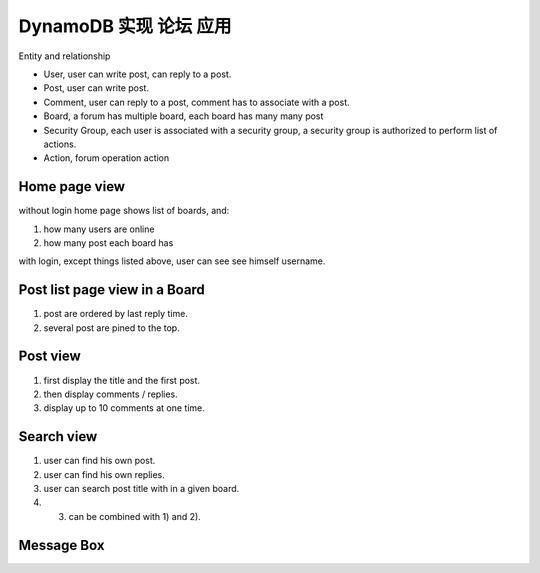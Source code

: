 DynamoDB 实现 论坛 应用
==============================================================================

Entity and relationship

- User, user can write post, can reply to a post.
- Post, user can write post.
- Comment, user can reply to a post, comment has to associate with a post.
- Board, a forum has multiple board, each board has many many post
- Security Group, each user is associated with a security group, a security group is authorized to perform list of actions.
- Action, forum operation action


Home page view
------------------------------------------------------------------------------
without login home page shows list of boards, and:

1. how many users are online
2. how many post each board has

with login, except things listed above, user can see see himself username.


Post list page view in a Board
------------------------------------------------------------------------------

1. post are ordered by last reply time.
2. several post are pined to the top.


Post view
------------------------------------------------------------------------------

1. first display the title and the first post.
2. then display comments / replies.
3. display up to 10 comments at one time.


Search view
------------------------------------------------------------------------------

1. user can find his own post.
2. user can find his own replies.
3. user can search post title with in a given board.
4. 3) can be combined with 1) and 2).


Message Box
------------------------------------------------------------------------------
